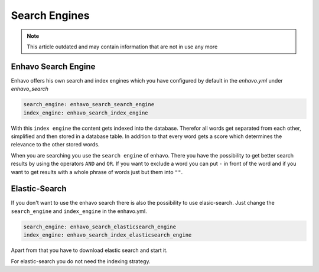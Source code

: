 Search Engines
==============

.. note::

  This article outdated and may contain information that are not in use any more

Enhavo Search Engine
--------------------

Enhavo offers his own search and index engines which you have configured by default in the `enhavo.yml` under `enhavo_search`

.. code-block:: yaml

    search_engine: enhavo_search_search_engine
    index_engine: enhavo_search_index_engine

With this ``index engine`` the content gets indexed into the database. Therefor all words get separated from each other,
simplified and then stored in a database table. In addition to that every word gets a score which determines
the relevance to the other stored words.

When you are searching you use the ``search engine`` of enhavo. There you have the possibility to get better search
results by using the operators ``AND`` and ``OR``. If you want to exclude a word you can put ``-`` in front of the
word and if you want to get results with a whole phrase of words just but them into ``""``.

Elastic-Search
--------------

If you don't want to use the enhavo search there is also the possibility to use elasic-search. Just change the ``search_engine`` and ``index_engine`` in the enhavo.yml.

.. code-block:: yaml

    search_engine: enhavo_search_elasticsearch_engine
    index_engine: enhavo_search_index_elasticsearch_engine

Apart from that you have to download elastic search and start it.

For elastic-search you do not need the indexing strategy.
